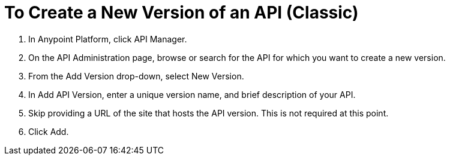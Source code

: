 = To Create a New Version of an API (Classic)

. In Anypoint Platform, click API Manager.
+
. On the API Administration page, browse or search for the API for which you want to create a new version.
. From the Add Version drop-down, select New Version.
+
. In Add API Version, enter a unique version name, and brief description of your API. 
+
. Skip providing a URL of the site that hosts the API version. This is not required at this point.
+
. Click Add.